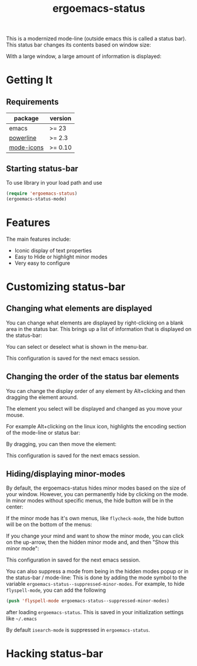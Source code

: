 #+TITLE: ergoemacs-status
This is a modernized mode-line (outside emacs this is called a status
bar). This status bar changes its contents based on window size:

#+ATTR_HTML: title="screenshot "
[[./img/small-status.png]]

With a large window, a large amount of information is displayed:

#+ATTR_HTML: title="screenshot"
[[./img/large-status.png]]

* Getting It
** Requirements
   | package    | version  |
   |------------+----------|
   | emacs      | >= 23    |
   | [[https://github.com/milkypostman/powerline][powerline]]  | >= 2.3   |
   | [[https://github.com/ryuslash/mode-icons][mode-icons]] | >= 0.10  |


** Starting status-bar
To use  library in your load path and use

#+BEGIN_SRC emacs-lisp
 (require 'ergoemacs-status)
 (ergoemacs-status-mode)    
#+END_SRC
* Features
The main features include:
- Iconic display of text properties
- Easy to Hide or highlight minor modes
- Very easy to configure

* Customizing status-bar
** Changing what elements are displayed
You can change what elements are displayed by right-clicking on a
blank area in the status bar. This brings up a list of information that is displayed on the status-bar:

[[./img/status-popup.png]]

You can select or deselect what is shown in the menu-bar.

This configuration is saved for the next emacs session.

** Changing the order of the status bar elements
You can change the display order of any element by Alt+clicking and
then dragging the element around.

The element you select will be displayed and changed as you move your mouse.

For example Alt+clicking on the linux icon, highlights the encoding
section of the mode-line or status bar:

[[./img/status-select.png]]

By dragging, you can then move the element:

[[./img/status-select-move.png]]

This configuration is saved for the next emacs session.

** Hiding/displaying minor-modes

By default, the ergoemacs-status hides minor modes based on the size
of your window.  However, you can permanently hide by clicking on the
mode. In minor modes without specific menus, the hide button will be in
the center:

[[./img/hide-1.png]]

If the minor mode has it's own menus, like =flycheck-mode=, the hide
button will be on the bottom of the menus:

[[./img/hide-2.png]]

If you change your mind and want to show the minor mode, you can click
on the up-arrow, then the hidden minor mode and, and then "Show this
minor mode":

[[./img/show.png]]

This configuration in saved for the next emacs session.

You can also suppress a mode from being in the hidden modes popup or
in the status-bar / mode-line: This is done by adding the mode symbol
to the variable =ergoemacs-status--suppressed-minor-modes=.  For
example, to hide =flyspell-mode=, you can add the following

#+BEGIN_SRC emacs-lisp
  (push 'flyspell-mode ergoemacs-status--suppressed-minor-modes)
#+END_SRC

after loading =ergoemacs-status=.  This is saved in your
initialization settings like =~/.emacs=

By default =isearch-mode= is suppressed in =ergoemacs-status=.

* Hacking status-bar
